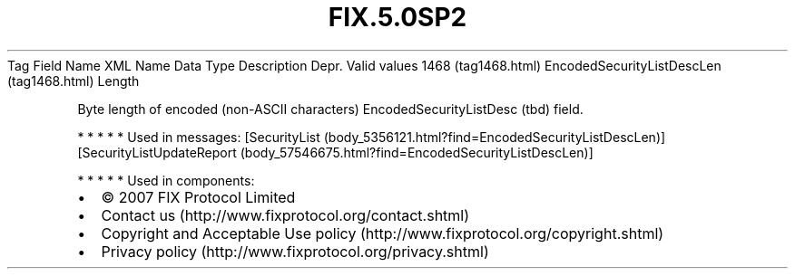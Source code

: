 .TH FIX.5.0SP2 "" "" "Tag #1468"
Tag
Field Name
XML Name
Data Type
Description
Depr.
Valid values
1468 (tag1468.html)
EncodedSecurityListDescLen (tag1468.html)
Length
.PP
Byte length of encoded (non-ASCII characters)
EncodedSecurityListDesc (tbd) field.
.PP
   *   *   *   *   *
Used in messages:
[SecurityList (body_5356121.html?find=EncodedSecurityListDescLen)]
[SecurityListUpdateReport (body_57546675.html?find=EncodedSecurityListDescLen)]
.PP
   *   *   *   *   *
Used in components:

.PD 0
.P
.PD

.PP
.PP
.IP \[bu] 2
© 2007 FIX Protocol Limited
.IP \[bu] 2
Contact us (http://www.fixprotocol.org/contact.shtml)
.IP \[bu] 2
Copyright and Acceptable Use policy (http://www.fixprotocol.org/copyright.shtml)
.IP \[bu] 2
Privacy policy (http://www.fixprotocol.org/privacy.shtml)
